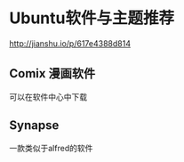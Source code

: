 * Ubuntu软件与主题推荐
  http://jianshu.io/p/617e4388d814
** Comix 漫画软件
   可以在软件中心中下载
** Synapse
   一款类似于alfred的软件
   
  
